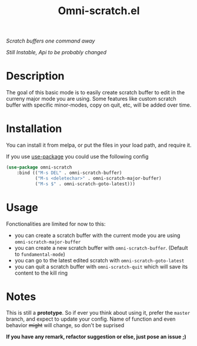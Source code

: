 #+TITLE: Omni-scratch.el

/Scratch buffers one command away/

/Still Instable, Api to be probably changed/

[[https://travis-ci.org/AdrieanKhisbe/omni-scratch.el][file:https://travis-ci.org/AdrieanKhisbe/omni-scratch.el.svg]]
[[https://coveralls.io/r/AdrieanKhisbe/omni-scratch.el][file:https://coveralls.io/repos/AdrieanKhisbe/omni-scratch.el/badge.svg]]
[[http://melpa.org/#/omni-scratch][file:http://melpa.org/packages/omni-scratch-badge.svg]]
[[http://stable.melpa.org/#/omni-scratch][file:http://stable.melpa.org/packages/omni-scratch-badge.svg]]
[[https://github.com/AdrieanKhisbe/omni-scratch.el/tags][file:https://img.shields.io/github/tag/AdrieanKhisbe/omni-scratch.el.svg]]
[[http://www.gnu.org/licenses/gpl-3.0.html][http://img.shields.io/:license-gpl3-blue.svg]]

* Description

The goal of this basic mode is to easily create scratch buffer to edit in the curreny major mode you are using.
Some features like custom scratch buffer with specific minor-modes, copy on quit, etc, will be added over time.

* Installation
You can install it from melpa, or put the files in your load path, and require it.

If you use [[https://github.com/jwiegley/use-package][use-package]] you could use the following config
#+begin_src emacs-lisp
  (use-package omni-scratch
      :bind (("M-s DEL" . omni-scratch-buffer)
             ("M-s <deletechar>" . omni-scratch-major-buffer)
             ("M-s $" . omni-scratch-goto-latest)))
#+end_src

* Usage

Fonctionalities are limited for now to this:
- you can create a scratch buffer with the current mode you are using =omni-scratch-major-buffer=
- you can create a new scratch buffer with =omni-scratch-buffer=. (Default to =fundamental-mode=)
- you can go to the latest edited scratch with =omni-scratch-goto-latest=
- you can quit a scratch buffer with =omni-scratch-quit= which will save its content to the kill ring

* Notes

This is still a *prototype*. So if ever you think about using it, prefer the =master= branch, and expect to update your config.
Name of function and even behavior +might+ will change, so don't be suprised

*If you have any remark, refactor suggestion or else, just pose an issue ;)*
